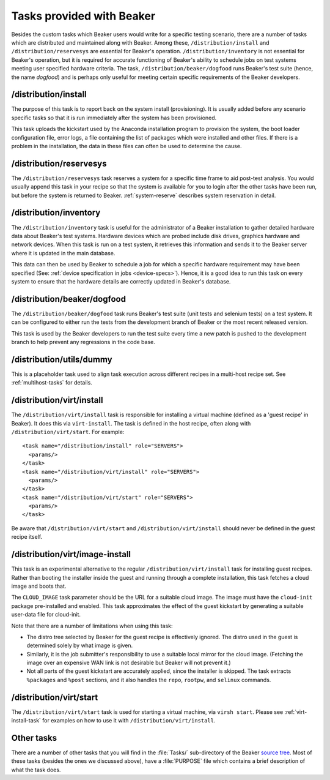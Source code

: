 Tasks provided with Beaker
--------------------------

Besides the custom tasks which Beaker users would write for a specific
testing scenario, there are a number of tasks which are distributed
and maintained along with Beaker. Among these,
``/distribution/install`` and ``/distribution/reservesys`` are
essential for Beaker's operation. ``/distribution/inventory`` is not
essential for Beaker's operation, but it is required for accurate
functioning of Beaker's ability to schedule jobs on test systems
meeting user specified hardware criteria. The task,
``/distribution/beaker/dogfood`` runs Beaker's test suite (hence, the
name `dogfood`) and is perhaps only useful for meeting certain
specific requirements of the Beaker developers.


/distribution/install
=====================

The purpose of this task is to report back on the system install
(provisioning). It is usually added before any scenario specific tasks
so that it is run immediately after the system has been provisioned.

This task uploads the kickstart used by the Anaconda installation
program to provision the system, the boot loader configuration file,
error logs, a file containing the list of packages which were
installed and other files. If there is a problem in the installation,
the data in these files can often be used to determine the cause.

.. _reservesys-task:

/distribution/reservesys
========================

The ``/distribution/reservesys`` task reserves a system for a specific
time frame to aid post-test analysis. You would usually append this
task in your recipe so that the system is available for you to login
after the other tasks have been run, but before the system is
returned to Beaker. :ref:`system-reserve` describes system reservation
in detail.

.. _inventory-task:

/distribution/inventory
=======================

The ``/distribution/inventory`` task is useful for the administrator of
a Beaker installation to gather detailed hardware data about
Beaker's test systems. Hardware devices which are probed include disk
drives, graphics hardware and network devices. When this task is run
on a test system, it retrieves this information and sends it to the Beaker
server where it is updated in the main database.

This data can then be used by Beaker to schedule a job for which a
specific hardware requirement may have been specified (See:
:ref:`device specification in jobs <device-specs>`). Hence, it is a
good idea to run this task on every system to ensure that the hardware
details are correctly updated in Beaker's database.


/distribution/beaker/dogfood
============================

The ``/distribution/beaker/dogfood`` task runs Beaker's test suite (unit
tests and selenium tests) on a test system. It can be configured to
either run the tests from the development branch of Beaker or the most
recent released version.

This task is used by the Beaker developers to run the test suite
every time a new patch is pushed to the development branch to help
prevent any regressions in the code base.

.. _dummy-task:

/distribution/utils/dummy
=========================

This is a placeholder task used to align task execution across different
recipes in a multi-host recipe set. See :ref:`multihost-tasks` for details.


.. _virt-install-task:

/distribution/virt/install
==========================

The ``/distribution/virt/install`` task is responsible for installing
a virtual machine (defined as a 'guest recipe' in Beaker). It does this via
``virt-install``. The task is defined in the host recipe, often along with
``/distribution/virt/start``. For example::

  <task name="/distribution/install" role="SERVERS">
    <params/>
  </task>
  <task name="/distribution/virt/install" role="SERVERS">
    <params/>
  </task>
  <task name="/distribution/virt/start" role="SERVERS">
    <params/>
  </task>

Be aware that ``/distribution/virt/start`` and ``/distribution/virt/install``
should never be defined in the guest recipe itself.


/distribution/virt/image-install
================================

This task is an experimental alternative to the regular 
``/distribution/virt/install`` task for installing guest recipes. Rather than 
booting the installer inside the guest and running through a complete 
installation, this task fetches a cloud image and boots that.

The ``CLOUD_IMAGE`` task parameter should be the URL for a suitable cloud 
image. The image must have the ``cloud-init`` package pre-installed and 
enabled. This task approximates the effect of the guest kickstart by generating 
a suitable user-data file for cloud-init.

Note that there are a number of limitations when using this task:

* The distro tree selected by Beaker for the guest recipe is effectively
  ignored. The distro used in the guest is determined solely by what image is 
  given.

* Similarly, it is the job submitter's responsibility to use a suitable local
  mirror for the cloud image. (Fetching the image over an expensive WAN link is 
  not desirable but Beaker will not prevent it.)

* Not all parts of the guest kickstart are accurately applied, since the
  installer is skipped. The task extracts ``%packages`` and ``%post`` sections, 
  and it also handles the ``repo``, ``rootpw``, and ``selinux`` commands.

.. _virt-start-task:

/distribution/virt/start
========================

The ``/distribution/virt/start`` task is used for starting a virtual machine,
via ``virsh start``. Please see :ref:`virt-install-task` for examples on how to
use it with ``/distribution/virt/install``.

Other tasks
===========

There are a number of other tasks that you will find in the
:file:`Tasks/` sub-directory of the Beaker `source tree`_. Most of
these tasks (besides the ones we discussed above), have a
:file:`PURPOSE` file which contains a brief description of what
the task does.

.. _source tree: http://git.beaker-project.org/cgit/beaker/
